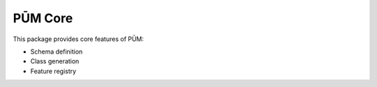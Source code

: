 PŪM Core
========

This package provides core features of PŪM:

* Schema definition
* Class generation
* Feature registry
